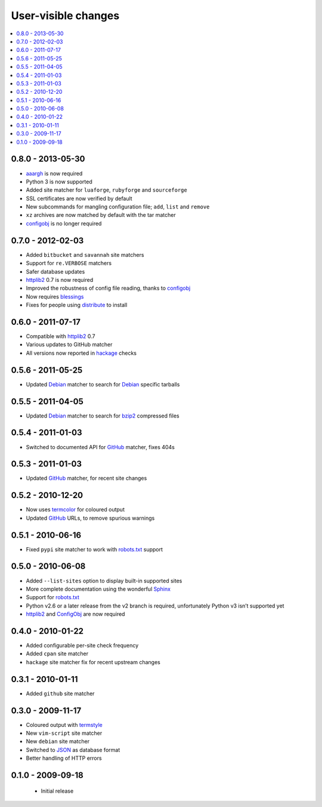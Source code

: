 User-visible changes
====================

.. contents::
   :local:

0.8.0 - 2013-05-30
------------------

* aaargh_ is now required
* Python 3 is now supported
* Added site matcher for ``luaforge``, ``rubyforge`` and ``sourceforge``
* SSL certificates are now verified by default
* New subcommands for mangling configuration file; ``add``, ``list`` and
  ``remove``
* ``xz`` archives are now matched by default with the tar matcher
* configobj_ is no longer required

.. _aaargh: https://pypi.python.org/pypi/aaargh/

0.7.0 - 2012-02-03
------------------

* Added ``bitbucket`` and ``savannah`` site matchers
* Support for ``re.VERBOSE`` matchers
* Safer database updates
* httplib2_ 0.7 is now required
* Improved the robustness of config file reading, thanks to configobj_
* Now requires blessings_
* Fixes for people using distribute_ to install

.. _blessings: https://pypi.python.org/pypi/blessings/
.. _distribute: https://pypi.python.org/pypi/distribute

0.6.0 - 2011-07-17
------------------

* Compatible with httplib2_ 0.7
* Various updates to GitHub matcher
* All versions now reported in hackage_ checks

.. _hackage: http://hackage.haskell.org/

0.5.6 - 2011-05-25
------------------

* Updated Debian_ matcher to search for Debian_ specific tarballs

0.5.5 - 2011-04-05
------------------

* Updated Debian_ matcher to search for bzip2_ compressed files

.. _Debian: https://debian.org/
.. _bzip2: http://www.bzip.org/

0.5.4 - 2011-01-03
------------------

* Switched to documented API for GitHub_ matcher, fixes 404s

0.5.3 - 2011-01-03
------------------

* Updated GitHub_ matcher, for recent site changes

0.5.2 - 2010-12-20
------------------

* Now uses termcolor_ for coloured output
* Updated GitHub_ URLs, to remove spurious warnings

.. _termcolor: https://pypi.python.org/pypi/termcolor/
.. _GitHub: https://github.com/

0.5.1 - 2010-06-16
------------------

* Fixed ``pypi`` site matcher to work with robots.txt_ support

0.5.0 - 2010-06-08
------------------

* Added ``--list-sites`` option to display built-in supported sites
* More complete documentation using the wonderful Sphinx_
* Support for robots.txt_
* Python v2.6 or a later release from the v2 branch is required, unfortunately
  Python v3 isn’t supported yet
* httplib2_ and ConfigObj_ are now required

.. _Sphinx: https://sphinx.pocoo.org/
.. _robots.txt: http://www.robotstxt.org/
.. _httplib2: http://code.google.com/p/httplib2/
.. _ConfigObj: https://pypi.python.org/pypi/configobj

0.4.0 - 2010-01-22
------------------

* Added configurable per-site check frequency
* Added ``cpan`` site matcher
* ``hackage`` site matcher fix for recent upstream changes

0.3.1 - 2010-01-11
------------------

* Added ``github`` site matcher

0.3.0 - 2009-11-17
------------------

* Coloured output with termstyle_
* New ``vim-script`` site matcher
* New ``debian`` site matcher
* Switched to JSON_ as database format
* Better handling of HTTP errors

.. _termstyle: https://github.com/gfxmonk/termstyle
.. _JSON: http://www.json.org/

0.1.0 - 2009-09-18
------------------

    * Initial release
